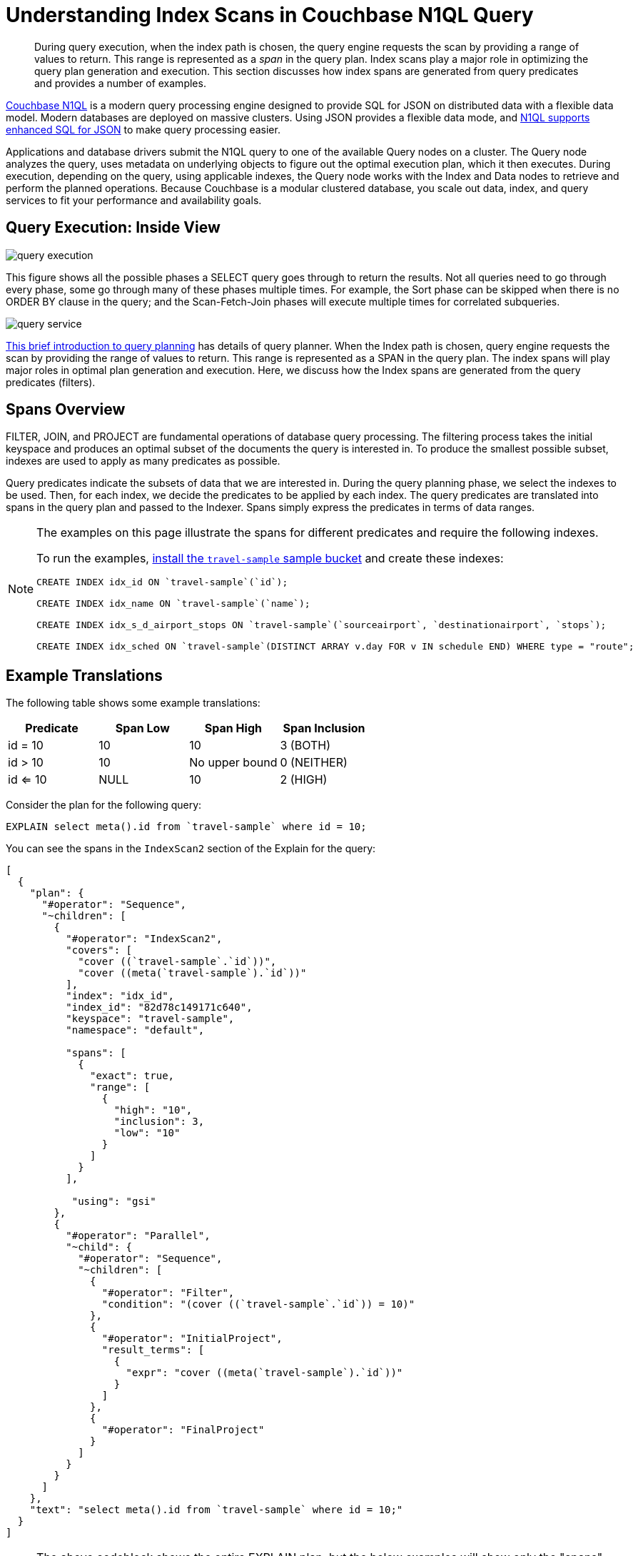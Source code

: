 [#topic_kkx_msp_mx]
= Understanding Index Scans in Couchbase N1QL Query

[abstract]
During query execution, when the index path is chosen, the query engine requests the scan by providing a range of values to return.
This range is represented as a _span_ in the query plan.
Index scans play a major role in optimizing the query plan generation and execution.
This section discusses how index spans are generated from query predicates and provides a number of examples.

http://www.couchbase.com/[Couchbase N1QL] is a modern query processing engine designed to provide SQL for JSON on distributed data with a flexible data model.
Modern databases are deployed on massive clusters.
Using JSON provides a flexible data mode, and xref:n1ql:n1ql-language-reference/index.adoc#n1ql-lang-ref[N1QL supports enhanced SQL for JSON] to make query processing easier.

Applications and database drivers submit the N1QL query to one of the available Query nodes on a cluster.
The Query node analyzes the query, uses metadata on underlying objects to figure out the optimal execution plan, which it then executes.
During execution, depending on the query, using applicable indexes, the Query node works with the Index and Data nodes to retrieve and perform the planned operations.
Because Couchbase is a modular clustered database, you scale out data, index, and query services to fit your performance and availability goals.

[#section_rvj_tbk_jbb]
== Query Execution: Inside View

[#image_esj_k2k_jbb]
image::../n1ql/n1ql-language-reference/images/query_execution.png[]

This figure shows all the possible phases a SELECT query goes through to return the results.
Not all queries need to go through every phase, some go through many of these phases multiple times.
For example, the Sort phase can be skipped when there is no ORDER BY clause in the query; and the Scan-Fetch-Join phases will execute multiple times for correlated subqueries.

[#inside_a_query_node]
image::../n1ql/n1ql-language-reference/images/query_service.png[]

http://blog.couchbase.com/sql-for-documents-n1ql-brief-introduction-to-query-planning[This brief introduction to query planning] has details of query planner.
When the Index path is chosen, query engine requests the scan by providing the range of values to return.
This range is represented as a SPAN in the query plan.
The index spans will play major roles in optimal plan generation and execution.
Here, we discuss how the Index spans are generated from the query predicates (filters).

[#section_knm_z1k_jbb]
== Spans Overview

FILTER, JOIN, and PROJECT are fundamental operations of database query processing.
The filtering process takes the initial keyspace and produces an optimal subset of the documents the query is interested in.
To produce the smallest possible subset, indexes are used to apply as many predicates as possible.

Query predicates indicate the subsets of data that we are interested in.
During the query planning phase, we select the indexes to be used.
Then, for each index, we decide the predicates to be applied by each index.
The query predicates are translated into spans in the query plan and passed to the Indexer.
Spans simply express the predicates in terms of data ranges.

[NOTE]
====
The examples on this page illustrate the spans for different predicates and require the following indexes.

To run the examples, xref:settings:install-sample-buckets.adoc#topic_jqr_1rn_vs[install the `travel-sample` sample bucket] and create these indexes:

----
CREATE INDEX idx_id ON `travel-sample`(`id`);

CREATE INDEX idx_name ON `travel-sample`(`name`);

CREATE INDEX idx_s_d_airport_stops ON `travel-sample`(`sourceairport`, `destinationairport`, `stops`);

CREATE INDEX idx_sched ON `travel-sample`(DISTINCT ARRAY v.day FOR v IN schedule END) WHERE type = "route";
----
====

[#section_wj4_5gk_jbb]
== Example Translations

The following table shows some example translations:

[#table_nth_nxp_mx]
|===
| Predicate | Span Low | Span High | Span Inclusion

| id = 10
| 10
| 10
| 3 (BOTH)

| id > 10
| 10
| No upper bound
| 0 (NEITHER)

| id <= 10
| NULL
| 10
| 2 (HIGH)
|===

Consider the plan for the following query:

----
EXPLAIN select meta().id from `travel-sample` where id = 10;
----

You can see the spans in the `IndexScan2` section of the Explain for the query:

----
[                                                    
  {                                                  
    "plan": {                                        
      "#operator": "Sequence",                       
      "~children": [                                 
        {                                            
          "#operator": "IndexScan2",                 
          "covers": [                                
            "cover ((`travel-sample`.`id`))",        
            "cover ((meta(`travel-sample`).`id`))"   
          ],                                         
          "index": "idx_id",                         
          "index_id": "82d78c149171c640",            
          "keyspace": "travel-sample",               
          "namespace": "default",    
                
          "spans": [
            {
              "exact": true,
              "range": [
                {
                  "high": "10",
                  "inclusion": 3,
                  "low": "10"
                }
              ]
            }
          ],

           "using": "gsi"
        },
        {
          "#operator": "Parallel",
          "~child": {
            "#operator": "Sequence",
            "~children": [
              {
                "#operator": "Filter",
                "condition": "(cover ((`travel-sample`.`id`)) = 10)"
              },
              {
                "#operator": "InitialProject",
                "result_terms": [
                  {
                    "expr": "cover ((meta(`travel-sample`).`id`))"
                  }
                ]
              },
              {
                "#operator": "FinalProject"
              }
            ]
          }
        }
      ]
    },
    "text": "select meta().id from `travel-sample` where id = 10;"
  }
]
----

NOTE: The above codeblock shows the entire EXPLAIN plan, but the below examples will show only the "spans" section.

In N1QL, Index Scan requests are based on a range where each range has a start value, an end value, and specifies whether to include the start or the end value.

[#ul_uh1_bjk_jbb]
* A "High" field in the range indicates the end value.
If "High" is missing, then there is no upper bound.
* A "Low" field in the range indicates the start value.
If "Low" is missing, the scan starts with `MISSING`.
* Inclusion indicates if the values of the High and Low fields are included.
+
[#table_hxk_cgs_mx,cols="2,2,5"]
|===
| Inclusion Number | Meaning | Description

| 0
| NEITHER
| Neither High nor Low fields are included.

| 1
| LOW
| Only Low fields are included.

| 2
| HIGH
| Only High fields are included.

| 3
| BOTH
| Both High and Low fields are included.
|===

[#ex1-equality]
== Example 1: EQUALITY Predicate

----
SELECT meta().id FROM `travel-sample` WHERE id = 10;
----

In this example, the predicate `id = 10` is pushed to index scan.

[#table_r2t_frx_mx,cols="2,1,1,1"]
|===
| Span Range for | Low | High | Inclusion

| `id = 10`
| `10`
| `10`
| `3 (BOTH)`
|===

----
EXPLAIN SELECT meta().id FROM `travel-sample` WHERE id = 10;
----

----
...                                                
          "spans": [
            {
              "exact": true,
              "range": [
                {
                  "high": "10",
                  "inclusion": 3,
                  "low": "10"
                }
              ]
            }
          ],
...
----

[#ex2-one-sided-range]
== Example 2: Inclusive One-Sided Range Predicate

----
SELECT meta().id FROM `travel-sample` WHERE id >= 10;
----

In this example, the predicate `id >= 10` is pushed to index scan.

[#table_r2t_frx_my,cols="2,1,1,1"]
|===
| Span Range for | Low | High | Inclusion

| `id >= 10`
| `10`
| `Unbounded `
| `1 (LOW) `
|===

----
EXPLAIN SELECT meta().id FROM `travel-sample` WHERE id >= 10;
----

----
...                                                
          "spans": [
            {
              "exact": true,
              "range": [
                {
                  "inclusion": 1,
                  "low": "10"
                }
              ]
            }
          ],
...
----

[#ex3-exclusive-one-sided-range]
== Example 3: Exclusive One-Sided Range Predicate

----
SELECT meta().id FROM `travel-sample` WHERE id > 10;
----

In this example, the predicate `id >= 10` is pushed to index scan.

[#table_r2t_frx_mz,cols="2,1,1,1"]
|===
| Span Range for | Low | High | Inclusion

| `id > 10`
| `10 `
| `Unbounded `
| `0 (NEITHER) `
|===

----
EXPLAIN SELECT meta().id FROM `travel-sample` WHERE id > 10;
----

----
...                                                
          "spans": [
            {
              "exact": true,
              "range": [
                {
                  "inclusion": 0,
                  "low": "10"
                }
              ]
            }
          ],
...
----

[#ex4-inclusive-one-sided-range]
== Example 4: Inclusive One-Sided Range Predicate

----
SELECT meta().id FROM `travel-sample` WHERE id <= 10;
----

In this example, the predicate `id <= 10` is pushed to index scan.
This query predicate doesn’t contain an explicit start value, so the start value will implicitly be the non-inclusive null value.

[#table_r2t_frx_na,cols="2,1,1,1"]
|===
| Span Range for | Low | High | Inclusion

| `id <= 10 `
| `NULL `
| `10 `
| `2 (HIGH) `
|===

----
EXPLAIN SELECT meta().id FROM `travel-sample` WHERE id <= 10;
----

----
...                                                
          "spans": [
            {
              "exact": true,
              "range": [
                {
                  "high": "10",
                  "inclusion": 2,
                  "low": "null"
                }
              ]
            }
          ],
...
----

[#ex5-exclusive-one-sided-range]
== Example 5: Exclusive One-Sided Range Predicate

----
SELECT meta().id FROM `travel-sample` WHERE id < 10;
----

In this example, the predicate `id < 10` is pushed to index scan.
The query predicate doesn’t contain an explicit start value, so the start value will implicitly be the non-inclusive null value.

[#table_r2t_frx_nb,cols="2,1,1,1"]
|===
| Span Range for | Low | High | Inclusion

| `id < 10`
| `NULL`
| `10 `
| `0 (NEITHER) `
|===

----
EXPLAIN SELECT meta().id FROM `travel-sample` WHERE id < 10;
----

----
...                                                
          "spans": [
            {
              "exact": true,
              "range": [
                {
                  "high": "10",
                  "inclusion": 0,
                  "low": "null"
                }
              ]
            }
          ],
...
----

[#ex6-and]
== Example 6: AND Predicate

----
SELECT meta().id FROM `travel-sample` WHERE id >= 10 AND id < 25;
----

In this example, the predicate `id >= 10 AND id < 25` is pushed to index scan.

[#table_r2t_frx_nc,cols="2,1,1,1"]
|===
| Span Range for | Low | High | Inclusion

| `id >= 10 AND id < 25`
| ` 10`
| ` 25`
| ` 1 (LOW)`
|===

----
EXPLAIN SELECT meta().id FROM `travel-sample` WHERE id >=10 AND id < 25;
----

----
...                                                
          "spans": [
            {
              "exact": true,
              "range": [
                {
                  "high": "25",
                  "inclusion": 1,
                  "low": "10"
                }
              ]
            }
          ],
...
----

[#ex7-multiple-and]
== Example 7: Multiple AND Predicates

----
SELECT meta().id FROM `travel-sample` WHERE id >= 10 AND id < 25 AND id <= 20;
----

In this example, the predicate `id >= 10 AND id < 25 AND id <= 20` is pushed to the index scan.

[#table_r2t_frx_nd,cols="2,1,1,1"]
|===
| Span Range for | Low | High | Inclusion

| id >= 10 AND id < 25 AND id <= 20
| 10
| 20
| 3 (BOTH)
|===

----
EXPLAIN SELECT meta().id FROM `travel-sample` WHERE id >=10 AND id < 25 AND id <= 20;
----

----
...                                                
          "spans": [
            {
              "exact": true,
              "range": [
                {
                  "high": "20",
                  "inclusion": 3,
                  "low": "10"
                }
              ]
            }
          ],
...
----

Observe that the optimizer created the span without the `id < 25` predicate because the AND predicate `id <=20` makes the former predicate redundant.
Internally, the optimizer breaks down each predicate and then combines it in a logically consistent manner.
FYI: If this is too detailed for now, you can skip over to Example 8.

[#table_dgm_lky_mx,cols="2,1,1,1"]
|===
| Span Range for | Low | High | Inclusion

| `id >= 10`
| `10`
| `Unbounded`
| `1 (LOW)`

| `id < 25`
| `NULL`
| `25`
| `0 (NEITHER)`

| `id >= 10 AND id < 25`
| `10`
| `25`
| `1 (LOW)`

| `id <= 20`
| `NULL`
| `20`
| `2 (HIGH)`

| `id >= 10 AND id < 25 AND id <= 20`
| `10`
| `20`
| `3 (BOTH)`
|===

Internally, the following steps occur:

[#ul_xkc_vky_mx]
. Combined Low becomes highest of both Low values (NULL is the lowest.)
. Combined High becomes lowest of both High values (Unbounded is the highest.)
. Combined Inclusion becomes OR of corresponding inclusions of Step 1 and Step 2.
. Repeat Steps 1 to 3 for each AND clause.

[#ex8-and-makes-empty]
== Example 8: AND Predicate Makes Empty

----
SELECT meta().id FROM `travel-sample` WHERE id > 10 AND id < 5;
----

In this example, the predicate `id > 10 AND id < 5` is pushed to index scan.

[#table_r2t_frx_ne,cols="2,1,1,1"]
|===
| Span Range for | Low | High | Inclusion

| `id > 10 AND id < 5`
| `NULL`
| `NULL `
| `0 (NEITHER) `
|===

This is a special case where the span is Low: 10, High: 5, and Inclusion: 0.
In this case, the start value is higher than the end value and will not produce results; so, the span is converted to EMPTY SPAN, which will not do any IndexScan.

----
EXPLAIN SELECT meta().id FROM `travel-sample` WHERE id > 10 AND id < 5;
----

----
...                                                
          "spans": [
            {
              "exact": true,
              "range": [
                {
                  "high": "null",
                  "inclusion": 0,
                  "low": "null"
                }
              ]
            }
          ],
...
----

[#ex9-between]
== Example 9: BETWEEN Predicate

----
SELECT meta().id FROM `travel-sample` WHERE id BETWEEN 10 AND 25;
----

In this example, the predicate `id BETWEEN 10 AND 25` (that is, id >= 10 AND id <= 25) is pushed to index scan.

[#table_r2t_frx_nf,cols="2,1,1,1"]
|===
| Span Range for | Low | High | Inclusion

| `id BETWEEN 10 AND 25`
| `10`
| `25 `
| `3 (BOTH) `
|===

----
EXPLAIN SELECT meta().id FROM `travel-sample` WHERE id BETWEEN 10 AND 25;
----

----
...                                                
          "spans": [
            {
              "exact": true,
              "range": [
                {
                  "high": "25",
                  "inclusion": 3,
                  "low": "10"
                }
              ]
            }
          ],
...
----

[#ex10-simple-or]
== Example 10: Simple OR Predicate

----
SELECT meta().id FROM `travel-sample` WHERE id = 10 OR id = 20;
----

In this example, the predicate `id = 10 OR id = 20` produces two independent ranges and both of them are pushed to index scan.
Duplicate ranges are eliminated, but overlaps are not eliminated.

[#table_r2t_frx_ng,cols="2,1,1,1"]
|===
| Span for | Low | High | Inclusion

| `id = 10`
| `10`
| `10 `
| `3 (BOTH) `

| `id = 20`
| `20`
| `20`
| `3 (BOTH)`
|===

----
EXPLAIN SELECT meta().id FROM `travel-sample` WHERE id = 10 OR id = 20;
----

----
...                                                
            "spans": [
              {
                "exact": true,
                "range": [
                  {
                    "high": "10",
                    "inclusion": 3,
                    "low": "10"
                  }
                ]
              },
              {
                "exact": true,
                "range": [
                  {
                    "high": "20",
                    "inclusion": 3,
                    "low": "20"
                  }
                ]
              }
            ],
...
----

[#ex11-simple-in]
== Example 11: Simple IN Predicate

----
SELECT meta().id FROM `travel-sample` WHERE id IN [10, 20];
----

In this example, the predicate is `id IN [10,20]` (that is, id = 10 OR id = 20).
After eliminating the duplicates, each element is pushed as a separate range to index scan.

NOTE: In version 4.5, up to 8192 IN elements are pushed as separate ranges to the index service.
If the number of elements exceed 8192, then the index service performs a full scan on that key.

[#table_r2t_frx_nh,cols="2,1,1,1"]
|===
| Span Range for | Low | High | Inclusion

| `id = 10`
| `10`
| `10 `
| `3 (BOTH) `

| `id = 20`
| `20`
| `20`
| `3 (BOTH)`
|===

----
EXPLAIN SELECT meta().id FROM `travel-sample` WHERE id IN [10, 20];
----

----
...                                                
          "spans": [
            {
              "exact": true,
              "range": [
                {
                  "high": "10",
                  "inclusion": 3,
                  "low": "10"
                }
              ]
            },
            {
              "exact": true,
              "range": [
                {
                  "high": "20",
                  "inclusion": 3,
                  "low": "20"
                }
              ]
            }
          ],
...
----

[#ex12-or-between-and]
== Example 12: OR, BETWEEN, AND Predicates

----
SELECT meta().id FROM `travel-sample` WHERE (id BETWEEN 10 AND 25) OR (id > 50 AND id <= 60);
----

In this example, the predicate `(id BETWEEN 10 AND 25) OR (id > 50 AND id <= 60)` is pushed to index scan.

[#table_r2t_frx_ni,cols="2,1,1,1"]
|===
| Span Range for | Low | High | Inclusion

| `id BETWEEN 10 AND 25 `
| `10`
| `25 `
| `3 (BOTH) `

| `id > 50 AND id <= 60`
| `50`
| `60`
| `2 (HIGH)`
|===

----
EXPLAIN SELECT meta().id FROM `travel-sample` WHERE (id BETWEEN 10 AND 25) OR (id > 50 AND id <= 60);
----

----
...                                                
            "spans": [
              {
                "exact": true,
                "range": [
                  {
                    "high": "25",
                    "inclusion": 3,
                    "low": "10"
                  }
                ]
              },
              {
                "exact": true,
                "range": [
                  {
                    "high": "60",
                    "inclusion": 2,
                    "low": "50"
                  }
                ]
              }
            ],
...
----

[#ex13-not]
== Example 13: NOT Predicate

----
SELECT meta().id FROM `travel-sample` WHERE id <> 10;
----

In this example, the predicate `id <> 10` is transformed to `id < 10 OR id > 10` and then pushed to index scan.

[#table_r2t_frx_nj,cols="2,1,1,1"]
|===
| Span Range for | Low | High | Inclusion

| `id < 10`
| `NULL`
| `10 `
| `0 (NEITHER) `

| `id > 10`
| `10`
| `Unbounded`
| `0 (NEITHER)`
|===

----
EXPLAIN SELECT meta().id FROM `travel-sample` WHERE id <> 10;
----

----
...                                                
            "spans": [
              {
                "exact": true,
                "range": [
                  {
                    "high": "10",
                    "inclusion": 0,
                    "low": "null"
                  }
                ]
              },
              {
                "exact": true,
                "range": [
                  {
                    "inclusion": 0,
                    "low": "10"
                  }
                ]
              }
            ],
...
----

[#ex14-not-and]
== Example 14: NOT, AND Predicates

----
SELECT meta().id FROM `travel-sample` WHERE NOT (id >= 10 AND id < 25);
----

In this example, the predicate `id >= 10 AND id < 25` is transformed to `id <10 OR id >=25` and pushed to index scan.

[#table_r2t_frx_nk,cols="2,1,1,1"]
|===
| Span Range for | Low | High | Inclusion

| `id < 10`
| `NULL`
| `10 `
| `0 (NEITHER) `

| `id >= 25`
| `25`
| `Unbounded`
| `1 (LOW)`
|===

----
EXPLAIN SELECT meta().id FROM `travel-sample` WHERE NOT (id >= 10 AND id < 25);
----

----
...                                                
            "spans": [
              {
                "exact": true,
                "range": [
                  {
                    "high": "10",
                    "inclusion": 0,
                    "low": "null"
                  }
                ]
              },
              {
                "exact": true,
                "range": [
                  {
                    "inclusion": 1,
                    "low": "25"
                  }
                ]
              }
            ],
...
----

[#ex15-equality-string]
== Example 15: EQUALITY Predicate on String Type

----
SELECT meta().id FROM `travel-sample` WHERE name = "American Airlines";
----

In this example, the predicate `name >= "American Airlines"` is pushed to index scan.

[#table_r2t_frx_nl,cols="2,1,1,1"]
|===
| Span Range for | Low | High | Inclusion

| `name = "American Airlines"`
| `"American Airlines"`
| `"American Airlines" `
| `3 (BOTH) `
|===

----
EXPLAIN SELECT meta().id FROM `travel-sample` WHERE name = "American Airlines";
----

----
...                                                
         "spans": [
            {
              "exact": true,
              "range": [
                {
                  "high": "\"American Airlines\"",
                  "inclusion": 3,
                  "low": "\"American Airlines\""
                }
              ]
            }
          ],
...
----

[#ex16-range-string]
== Example 16: Range Predicate on String Type

----
SELECT meta().id FROM `travel-sample` WHERE name >= "American Airlines" AND name <= "United Airlines";
----

In this example, the predicate `name >= "American Airlines" AND name <= "United Airlines"` is pushed to index scan.

[#table_r2t_frx_nm,cols="2,1,1,1"]
|===
| Span Range for | Low | High | Inclusion

| `name >= "American Airlines" AND name <= "United Airlines"`
| `"American Airlines"`
| ` "United Airlines"`
| `3 (BOTH) `
|===

----
EXPLAIN SELECT meta().id FROM `travel-sample` 
  WHERE name >= "American Airlines" 
    AND name <= "United Airlines";
----

----
...                                                
          "spans": [
            {
              "exact": true,
              "range": [
                {
                  "high": "\"United Airlines\"",
                  "inclusion": 3,
                  "low": "\"American Airlines\""
                }
              ]
            }
          ],
...
----

[#ex17-like-1]
== Example 17: LIKE Predicate

----
SELECT meta().id FROM `travel-sample` WHERE name LIKE "American%";
----

In this example, the predicate `name LIKE "American%"` is transformed to `name >= "American"` AND `name < "Americao"` (i.e., "Americo" is the next N1QL collation order of "American") and then pushed to index scan.
In the LIKE predicate, the % means match with any number of any characters.

[#table_r2t_frx_no,cols="2,1,1,1"]
|===
| Span Range for | Low | High | Inclusion

| `name LIKE "American%"`
| `"American"`
| `"Americao"`
| `1 (LOW)`
|===

----
EXPLAIN SELECT meta().id FROM `travel-sample` WHERE name LIKE "American%";
----

----
...                                                
          "spans": [
            {
              "exact": true,
              "range": [
                {
                  "high": "\"Americao\"",
                  "inclusion": 1,
                  "low": "\"American\""
                }
              ]
            }
          ],
...
----

[#ex18-like-2]
== Example 18: LIKE Predicate

----
SELECT meta().id FROM `travel-sample` WHERE name LIKE "%American%";
----

In this example, the predicate `name LIKE "%American%"` is transformed and pushed to index scan.
In this LIKE predicate '%' is the leading portion of the string, so we can't push any portion of the string to the index service.
`""` is the lowest string.
`[]` is an empty array and is greater than every string value in the N1QL collation order.

[#table_r2t_frx_np,cols="2,1,1,1"]
|===
| Span Range for | Low | High | Inclusion

| `name LIKE "%American%"`
| `""`
| `"[]"`
| `1 (LOW)`
|===

----
EXPLAIN SELECT meta().id FROM `travel-sample` WHERE name LIKE "%American%";
----

----
...                                                
          "spans": [
            {
              "range": [
                {
                  "high": "[]",
                  "inclusion": 1,
                  "low": "\"\""
                }
              ]
            }
          ],
...
----

[#ex19-and-composite-index-1]
== Example 19: AND Predicate with Composite Index

----
SELECT meta().id FROM `travel-sample` 
WHERE sourceairport = "SFO" 
  AND destinationairport = "JFK" 
  AND stops BETWEEN 0 AND 2;
----

In this example, the predicate `sourceairport = "SFO" AND destinationairport = "JFK" AND stops BETWEEN 0 AND 2` is pushed to index scan.

[#table_r2t_frx_nq,cols="2,1,1,1"]
|===
| Span Range for | Low | High | Inclusion

| `sourceairport = "SFO"`
| `"SFO"`
| `"SFO" `
| `3 (BOTH)`

| `destinationairport = "JFK"`
| `"JFK"`
| `"JFK"`
| `3 (BOTH)`

| `stops BETWEEN 0 AND 2`
| `0`
| `2`
| `3 (BOTH)`
|===

----
EXPLAIN SELECT meta().id FROM `travel-sample` 
WHERE sourceairport = "SFO" 
  AND destinationairport = "JFK" 
  AND stops BETWEEN 0 AND 2;
----

----
...                                                
          "spans": [
            {
              "exact": true,
              "range": [
                {
                  "high": "\"SFO\"",
                  "inclusion": 3,
                  "low": "\"SFO\""
                },
                {
                  "high": "\"JFK\"",
                  "inclusion": 3,
                  "low": "\"JFK\""
                },
                {
                  "high": "2",
                  "inclusion": 3,
                  "low": "0"
                }
              ]
            }
          ],
...
----

[#ex20-and-composite-index-2]
== Example 20: AND Predicate with Composite Index

----
SELECT meta().id from `travel-sample` 
WHERE sourceairport IN ["SFO", "SJC"] 
  AND destinationairport = "JFK" 
  AND stops = 0;
----

In this example, the predicate `sourceairport IN ["SFO", "SJC"] AND destinationairport = "JFK" AND stops = 0` is pushed to index scan.

[#table_r2t_frx_nr,cols="2,1,1,1"]
|===
| Span Range for | Low | High | Inclusion

| `sourceairport IN ["SFO", "SJC"]`
| `"SFO"`

`"SJC"`
| `"SFO"`

`"SJC"`
| `3 (BOTH)`

`3 (BOTH)`

| `destinationairport = "JFK"`
| `"JFK"`
| `"JFK"`
| `3 (BOTH)`

| `stops`
| `0`
| `0`
| `3 (BOTH)`
|===

----
EXPLAIN SELECT meta().id FROM `travel-sample` 
WHERE sourceairport IN ["SFO", "SJC"] 
  AND destinationairport = "JFK" 
  AND stops = 0;
----

----
...                                                
          "spans": [
            {
              "exact": true,
              "range": [
                {
                  "high": "\"SFO\"",
                  "inclusion": 3,
                  "low": "\"SFO\""
                },
                {
                  "high": "\"JFK\"",
                  "inclusion": 3,
                  "low": "\"JFK\""
                },
                {
                  "high": "0",
                  "inclusion": 3,
                  "low": "0"
                }
              ]
            },
            {
              "exact": true,
              "range": [
                {
                  "high": "\"SJC\"",
                  "inclusion": 3,
                  "low": "\"SJC\""
                },
                {
                  "high": "\"JFK\"",
                  "inclusion": 3,
                  "low": "\"JFK\""
                },
                {
                  "high": "0",
                  "inclusion": 3,
                  "low": "0"
                }
              ]
            }
          ],
...
----

[#ex21-composite-and-trailing-keys-missing]
== Example 21: Composite AND Predicate with Trailing Keys Missing in Predicate

----
SELECT meta().id FROM `travel-sample` WHERE sourceairport = "SFO" AND destinationairport = "JFK";
----

In this example, the predicate `sourceairport = "SFO" AND destinationairport = "JFK"` is pushed to index scan.

[#table_r2t_frx_ns,cols="2,1,1,1"]
|===
| Span Range for | Low | High | Inclusion

| `sourceairport = "SFO" `
| `"SFO" `
| `"SFO" `
| `3 (BOTH) `

| `destinationairport = "JFK"`
| `"JFK"`
| ` "JFK"`
| `3 (BOTH) `
|===

----
EXPLAIN SELECT meta().id FROM `travel-sample` 
WHERE sourceairport = "SFO" 
  AND destinationairport = "JFK";
----

----
...                                                
          "spans": [
            {
              "exact": true,
              "range": [
                {
                  "high": "\"SFO\"",
                  "inclusion": 3,
                  "low": "\"SFO\""
                },
                {
                  "high": "\"JFK\"",
                  "inclusion": 3,
                  "low": "\"JFK\""
                }
              ]
            }
          ],
...
----

[#ex22-composite-and-unbounded-high-trailing]
== Example 22: Composite AND Predicate with Unbounded High of Trailing Key

----
SELECT meta().id FROM `travel-sample` 
WHERE sourceairport = "SFO" 
  AND destinationairport = "JFK" 
  AND stops >= 0;
----

In this example, the predicate `sourceairport = "SFO" AND destinationairport = "JFK" AND stops >= 0` is pushed to index scan.

[#table_r2t_frx_nt,cols="2,1,1,1"]
|===
| Span Range for | Low | High | Inclusion

| `sourceairport = "SFO" `
| `"SFO"`
| `"SFO"`
| `3 (BOTH)`

| `destinationairport = "JFK"`
| `"JFK"`
| `"JFK"`
| `3 (BOTH)`

| `stops >= 0`
| `0`
| `Unbounded`
| `1 (LOW)`
|===

----
EXPLAIN SELECT meta().id FROM `travel-sample` 
WHERE sourceairport = "SFO" 
  AND destinationairport = "JFK" 
  AND stops >= 0;
----

----
...                                                
          "spans": [
            {
              "exact": true,
              "range": [
                {
                  "high": "\"SFO\"",
                  "inclusion": 3,
                  "low": "\"SFO\""
                },
                {
                  "high": "\"JFK\"",
                  "inclusion": 3,
                  "low": "\"JFK\""
                },
                {
                  "inclusion": 1,
                  "low": "0"
                }
              ]
            }
          ],
...
----

[#ex23-equality-query-params]
== Example 23: EQUALITY Predicate with Query Parameters

----
SELECT meta().id FROM `travel-sample` WHERE id = $1;
----

This example pushes the predicate `id = $1` to index scan.

[#table_r2t_frx_nu,cols="2,1,1,1"]
|===
| Span Range for | Low | High | Inclusion

| `id = $1`
| ` $1`
| `$1 `
| `3 (BOTH) `
|===

----
EXPLAIN SELECT meta().id FROM `travel-sample` WHERE id = $1;
----

----
...                                                
          "spans": [
            {
              "exact": true,
              "range": [
                {
                  "high": "$1",
                  "inclusion": 3,
                  "low": "$1"
                }
              ]
            }
          ],
...
----

[#ex24-and-query-params]
== Example 24: AND Predicate with Query Parameters

----
SELECT meta().id FROM `travel-sample` WHERE id >= $1 AND id < $2;
----

In this example, the predicate `id >= $1 AND id < $2` is pushed to the index scan.

[#table_r2t_frx_nv,cols="2,1,1,1"]
|===
| Span Range for | Low | High | Inclusion

| `id >= $1 AND id < $2`
| ` $1`
| ` $2`
| `1 (LOW)`
|===

----
EXPLAIN SELECT meta().id FROM `travel-sample` WHERE id >= $1 AND id < $2;
----

----
...                                                
          "spans": [
            {
              "exact": true,
              "range": [
                {
                  "high": "$2",
                  "inclusion": 1,
                  "low": "$1"
                }
              ]
            }
          ],
...
----

[#ex25-or-query-params]
== Example 25: OR Predicate with Query Parameters

----
SELECT meta().id FROM `travel-sample` WHERE id = $1 OR id < $2;
----

This example pushes the predicate `id = $1 OR id < $2` to the index scan.

[#table_r2t_frx_nw,cols="2,1,1,1"]
|===
| Span Range for | Low | High | Inclusion

| `id = $1`
| ` $1`
| `$1 `
| `3 (BOTH) `

| `id < $2`
| `NULL`
| `$2`
| `0 (NEITHER)`
|===

----
EXPLAIN SELECT meta().id FROM `travel-sample` WHERE id = $1 OR id < $2;
----

----
...                                                
            "spans": [
              {
                "exact": true,
                "range": [
                  {
                    "high": "$1",
                    "inclusion": 3,
                    "low": "$1"
                  }
                ]
              },
              {
                "exact": true,
                "range": [
                  {
                    "high": "$2",
                    "inclusion": 0,
                    "low": "null"
                  }
                ]
              }
            ],
...
----

[#ex26-in-query-params]
== Example 26: IN Predicate with Query Parameters

----
SELECT meta().id FROM `travel-sample` WHERE id IN [ $1, 10, $2] ;
----

In this example, the predicate `id IN [$1, 10, $2]` is pushed to index scan.

[#table_r2t_frx_nx,cols="2,1,1,1"]
|===
| Span Range for | Low | High | Inclusion

| `id IN [$1, 10, $2]`
| `$1`

`10`

`$2`
| `$1`

`10`

`$2`
| `3 (BOTH)`

`3 (BOTH)`

`3 (BOTH)`
|===

----
EXPLAIN SELECT meta().id FROM `travel-sample` WHERE id IN [$1, 10, $2];
----

----
...                                                
            "spans": [
              {
                "range": [
                  {
                    "high": "$1",
                    "inclusion": 3,
                    "low": "$1"
                  }
                ]
              },
              {
                "exact": true,
                "range": [
                  {
                    "high": "10",
                    "inclusion": 3,
                    "low": "10"
                  }
                ]
              },
              {
                "range": [
                  {
                    "high": "$2",
                    "inclusion": 3,
                    "low": "$2"
                  }
                ]
              }
            ],
...
----

[#ex27-any-1]
== Example 27: ANY Predicate

----
SELECT meta().id FROM `travel-sample` 
WHERE type = "route" 
  AND ANY v IN schedule SATISFIES v.day = 0 
END;
----

In this example, the predicate `v.day = 0` is pushed to ARRAY index scan.

[#table_r2t_frx_ny,cols="2,1,1,1"]
|===
| Span Range for | Low | High | Inclusion

| `v.day = 0`
| `0`
| `0 `
| `3 (BOTH) `
|===

----
EXPLAIN SELECT meta().id FROM `travel-sample` 
WHERE type = "route" 
  AND ANY v IN schedule SATISFIES v.day = 0 
END;
----

----
...                                                
            "spans": [
              {
                "exact": true,
                "range": [
                  {
                    "high": "0",
                    "inclusion": 3,
                    "low": "0"
                  }
                ]
              }
            ],
...
----

[#ex28-any-2]
== Example 28: ANY Predicate

----
SELECT meta().id FROM `travel-sample` 
WHERE type = "route" 
  AND ANY v IN schedule SATISFIES v.day IN [1,2,3] 
END;
----

In this example, the predicate `v.day IN [1,2,3]` is pushed to ARRAY index scan.

[#table_r2t_frx_nz,cols="2,1,1,1"]
|===
| Span Range for | Low | High | Inclusion

| `v.day IN [1,2,3]`
| `1`

`2`

`3`
| `1`

`2`

`3`
| `3 (BOTH)`

`3 (BOTH)`

`3 (BOTH)`
|===

----
EXPLAIN SELECT meta().id FROM `travel-sample` 
WHERE type = "route" 
  AND ANY v IN schedule SATISFIES v.day IN [1,2,3] 
END;
----

----
...                                                
            "spans": [
              {
                "exact": true,
                "range": [
                  {
                    "high": "1",
                    "inclusion": 3,
                    "low": "1"
                  }
                ]
              },
              {
                "exact": true,
                "range": [
                  {
                    "high": "2",
                    "inclusion": 3,
                    "low": "2"
                  }
                ]
              },
              {
                "exact": true,
                "range": [
                  {
                    "high": "3",
                    "inclusion": 3,
                    "low": "3"
                  }
                ]
              }
            ],
...
----

[#ex29-equality-on-expr]
== Example 29: EQUALITY Predicate on Expression

NOTE: The following examples don't have the right indexes, or the queries need to be modified to produce an optimal plan.

----
SELECT meta().id FROM `travel-sample` WHERE abs(id) = 10;
----

In this example, no predicate is pushed to index scan.

[#table_r2t_frx_oa,cols="2,1,1,1"]
|===
| Span Range for | Low | High | Inclusion

| `id `
| `NULL`
| `Unbounded `
| `0 (NEITHER) `
|===

----
EXPLAIN SELECT meta().id FROM `travel-sample` WHERE abs(id) = 10;
----

----
...                                                
          "spans": [
            {
              "range": [
                {
                  "inclusion": 0,
                  "low": "null"
                }
              ]
            }
          ],
...
----

The span indicates that the index service is performing a complete index scan.
If the index does not cover the query, the query service fetches the document from the data node and then applies the predicate.
For better performance, create a new index as follows:

----
CREATE INDEX `idx_absid` ON `travel-sample`(abs(`id`));
----

[#table_yfm_nwm_nx,cols="2,1,1,1"]
|===
| Span Range for | Low | High | Inclusion

| `abs(id) = 10`
| `10`
| `10`
| `3 (BOTH)`
|===

----
EXPLAIN SELECT meta().id FROM `travel-sample` USE INDEX (idx_absid) WHERE abs(id) = 10;
----

----
...                                                
          "spans": [
            {
              "exact": true,
              "range": [
                {
                  "high": "10",
                  "inclusion": 3,
                  "low": "10"
                }
              ]
            }
          ],
...
----

[#ex30-overlap]
== Example 30: Overlapping Predicates

----
SELECT meta().id FROM `travel-sample` WHERE id <= 100 OR (id BETWEEN 50 AND 150);
----

In this example, the predicates `id <= 100 OR (id BETWEEN 50 AND 150)` are pushed to index scan as two ranges.

[#table_r2t_frx_ob,cols="2,1,1,1"]
|===
| Span Range for | Low | High | Inclusion

| `id <= 100`
| `NULL`
| `100 `
| `2 (HIGH) `

| `id BETWEEN 50 AND 150`
| `50`
| `150`
| `3 (BOTH)`
|===

----
EXPLAIN SELECT meta().id FROM `travel-sample` WHERE id <= 100 OR (id BETWEEN 50 AND 150);
----

----
...                                                
            "spans": [
              {
                "exact": true,
                "range": [
                  {
                    "high": "100",
                    "inclusion": 2,
                    "low": "null"
                  }
                ]
              },
              {
                "exact": true,
                "range": [
                  {
                    "high": "150",
                    "inclusion": 3,
                    "low": "50"
                  }
                ]
              }
            ],
...
----

{blank}

[#section_xf2_rnp_jbb]
== Summary

When you analyze the explain plan, correlate the predicates in the explain to the spans.
Ensure the most optimal index is selected and the spans have the expected range for all the index keys.
More keys in each span will make the query more efficient.
